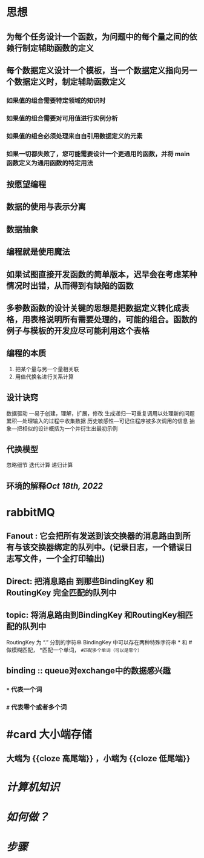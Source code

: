 * 思想
:PROPERTIES:
:collapsed: true
:END:
** 为每个任务设计一个函数，为问题中的每个量之间的依赖行制定辅助函数的定义
** 每个数据定义设计一个模板，当一个数据定义指向另一个数据定义时，制定辅助函数定义
*** 如果值的组合需要特定领域的知识时
*** 如果值的组合需要对可用值进行实例分析
*** 如果值的组合必须处理来自自引用数据定义的元素
*** 如果一切都失败了，您可能需要设计一个更通用的函数，并将 main 函数定义为通用函数的特定用法
** 按愿望编程
** 数据的使用与表示分离
** 数据抽象
** 编程就是使用魔法
** 如果试图直接开发函数的简单版本，迟早会在考虑某种情况时出错，从而得到有缺陷的函数
** 多参数函数的设计关键的思想是把数据定义转化成表格，用表格说明所有需要处理的，可能的组合。函数的例子与模板的开发应尽可能利用这个表格
** 编程的本质
1. 把某个量与另一个量相关联
2. 用值代换名进行关系计算
** 设计诀窍 
数据驱动 ---易于创建，理解，扩展，修改
生成递归---可重复调用以处理新的问题
累积---处理输入的过程中收集数据
历史敏感性---可记住程序被多次调用的信息
抽象---把相似的设计概括为一个并衍生出最初示例
** 代换模型
忽略细节
迭代计算
递归计算
** 环境的解释[[Oct 18th, 2022]]
* rabbitMQ
:PROPERTIES:
:END:
** Fanout : 它会把所有发送到该交换器的消息路由到所有与该交换器绑定的队列中。(记录日志，一个错误日志写文件，一个全打印输出)
** Direct: 把消息路由 到那些BindingKey 和 RoutingKey 完全匹配的队列中
** topic: 将消息路由到BindingKey 和RoutingKey相匹配的队列中
            RoutingKey 为 “.” 分割的字符串
            BindingKey 中可以存在两种特殊字符串 * 和 # 做模糊匹配， *匹配一个单词，  ~#匹配多个单词（可以是零个）~
** binding :: queue对exchange中的数据感兴趣
*** ~*~ 代表一个词
*** ~#~ 代表零个或者多个词
* #card 大小端存储
:PROPERTIES:
:card-last-interval: 84.1
:card-repeats: 5
:card-ease-factor: 2.76
:card-next-schedule: 2023-09-01T05:51:26.311Z
:card-last-reviewed: 2023-06-09T03:51:26.312Z
:card-last-score: 5
:END:
** 大端为 {{cloze 高尾端}} ，小端为 {{cloze 低尾端}} 
[[../assets/31BEA5E9-2ECA-4AF4-B48A-FB317D60F549_1658367498819_0.png]]
* [[计算机知识]]
* [[如何做？]]
* [[Jun 19th, 2023][步骤]]